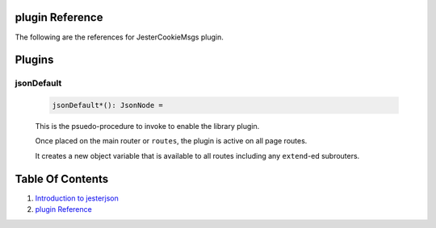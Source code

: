 plugin Reference
==============================================================================

The following are the references for JesterCookieMsgs plugin.



Plugins
=======


.. _jsonDefault.plugin:
jsonDefault
---------------------------------------------------------

    .. code:: nim

        jsonDefault*(): JsonNode =

    This is the psuedo-procedure to invoke to enable the library plugin.

    Once placed on the main router or ``routes``, the plugin is active on
    all page routes.

    It creates a new object variable that is available to all routes including
    any ``extend``-ed subrouters.
    


Table Of Contents
=================

1. `Introduction to jesterjson <https://github.com/JohnAD/jesterjson>`__
2. `plugin Reference <plugin-ref.rst>`__
